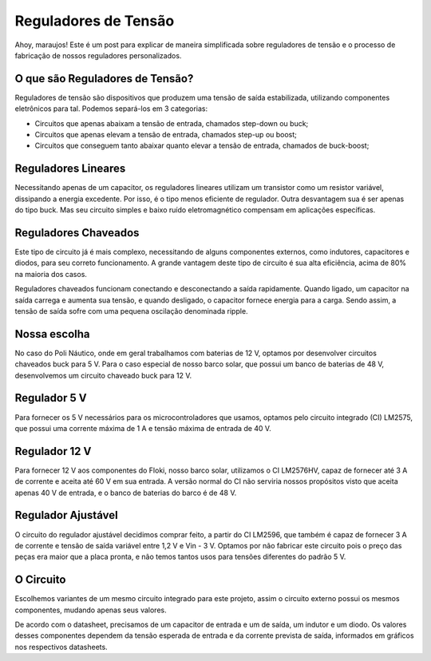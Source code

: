 Reguladores de Tensão
=====

Ahoy, maraujos!
Este é um post para explicar de maneira simplificada sobre reguladores de tensão e o processo de fabricação de nossos reguladores personalizados.

O que são Reguladores de Tensão?
------------

Reguladores de tensão são dispositivos que produzem uma tensão de saída estabilizada, utilizando componentes eletrônicos para tal. Podemos separá-los em 3 categorias:

-  Circuitos que apenas abaixam a tensão de entrada, chamados step-down ou buck;
-  Circuitos que apenas elevam a tensão de entrada, chamados step-up ou boost;
-  Circuitos que conseguem tanto abaixar quanto elevar a tensão de entrada, chamados de buck-boost;

Reguladores Lineares
------------

Necessitando apenas de um capacitor, os reguladores lineares utilizam um transistor como um resistor variável, dissipando a energia excedente. Por isso, é o tipo menos eficiente de regulador. Outra desvantagem sua é ser apenas do tipo buck. Mas seu circuito simples e baixo ruído eletromagnético compensam em aplicações específicas.

Reguladores Chaveados
------------

Este tipo de circuito já é mais complexo, necessitando de alguns componentes externos, como indutores, capacitores e diodos, para seu correto funcionamento. A grande vantagem deste tipo de circuito é sua alta eficiência, acima de 80% na maioria dos casos.

Reguladores chaveados funcionam conectando e desconectando a saída rapidamente. Quando ligado, um capacitor na saída carrega e aumenta sua tensão, e quando desligado, o capacitor fornece energia para a carga. Sendo assim, a tensão de saída sofre com uma pequena oscilação denominada ripple.

Nossa escolha
------------

No caso do Poli Náutico, onde em geral trabalhamos com baterias de 12 V, optamos por desenvolver circuitos chaveados buck para 5 V. Para o caso especial de nosso barco solar, que possui um banco de baterias de 48 V, desenvolvemos um circuito chaveado buck para 12 V.

Regulador 5 V
-------------

Para fornecer os 5 V necessários para os microcontroladores que usamos, optamos pelo circuito integrado (CI) LM2575, que possui uma corrente máxima de 1 A e tensão máxima de entrada de 40 V.

Regulador 12 V
-------------

Para fornecer 12 V aos componentes do Floki, nosso barco solar, utilizamos o CI LM2576HV, capaz de fornecer até 3 A de corrente e aceita até 60 V em sua entrada. A versão normal do CI não serviria nossos propósitos visto que aceita apenas 40 V de entrada, e o banco de baterias do barco é de 48 V.

Regulador Ajustável
-------------

O circuito do regulador ajustável decidimos comprar feito, a partir do CI LM2596, que também é capaz de fornecer 3 A de corrente e tensão de saída variável entre 1,2 V e Vin - 3 V. Optamos por não fabricar este circuito pois o preço das peças era maior que a placa pronta, e não temos tantos usos para tensões diferentes do padrão 5 V.

O Circuito
------------

Escolhemos variantes de um mesmo circuito integrado para este projeto, assim o circuito externo possui os mesmos componentes, mudando apenas seus valores.

.. image:: imagens/circregulador.png

De acordo com o datasheet, precisamos de um capacitor de entrada e um de saída, um indutor e um diodo. Os valores desses componentes dependem da tensão esperada de entrada e da corrente prevista de saída, informados em gráficos nos respectivos datasheets.

